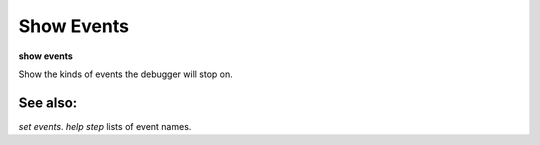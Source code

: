 .. _show_events:

Show Events
-----------
**show events**

Show the kinds of events the debugger will stop on.

See also:
+++++++++

`set events`. `help step` lists of event names.
